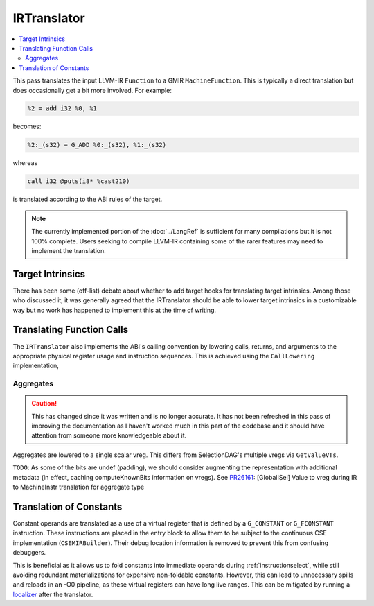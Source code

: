 .. _irtranslator:

IRTranslator
============

.. contents::
  :local:

This pass translates the input LLVM-IR ``Function`` to a GMIR
``MachineFunction``. This is typically a direct translation but does
occasionally get a bit more involved. For example:

.. code-block:: llvm

  %2 = add i32 %0, %1

becomes:

.. code-block:: none

  %2:_(s32) = G_ADD %0:_(s32), %1:_(s32)

whereas

.. code-block:: llvm

  call i32 @puts(i8* %cast210)

is translated according to the ABI rules of the target.

.. note::

  The currently implemented portion of the :doc:`../LangRef` is sufficient for
  many compilations but it is not 100% complete. Users seeking to compile
  LLVM-IR containing some of the rarer features may need to implement the
  translation.

Target Intrinsics
-----------------

There has been some (off-list) debate about whether to add target hooks for
translating target intrinsics. Among those who discussed it, it was generally
agreed that the IRTranslator should be able to lower target intrinsics in a
customizable way but no work has happened to implement this at the time of
writing.

.. _translator-call-lower:

Translating Function Calls
--------------------------

The ``IRTranslator`` also implements the ABI's calling convention by lowering
calls, returns, and arguments to the appropriate physical register usage and
instruction sequences. This is achieved using the ``CallLowering``
implementation,

.. _irtranslator-aggregates:

Aggregates
^^^^^^^^^^

.. caution::

  This has changed since it was written and is no longer accurate. It has not
  been refreshed in this pass of improving the documentation as I haven't
  worked much in this part of the codebase and it should have attention from
  someone more knowledgeable about it.

Aggregates are lowered to a single scalar vreg.
This differs from SelectionDAG's multiple vregs via ``GetValueVTs``.

``TODO``:
As some of the bits are undef (padding), we should consider augmenting the
representation with additional metadata (in effect, caching computeKnownBits
information on vregs).
See `PR26161 <https://llvm.org/PR26161>`_: [GlobalISel] Value to vreg during
IR to MachineInstr translation for aggregate type

.. _irtranslator-constants:

Translation of Constants
------------------------

Constant operands are translated as a use of a virtual register that is defined
by a ``G_CONSTANT`` or ``G_FCONSTANT`` instruction. These instructions are
placed in the entry block to allow them to be subject to the continuous CSE
implementation (``CSEMIRBuilder``). Their debug location information is removed
to prevent this from confusing debuggers.

This is beneficial as it allows us to fold constants into immediate operands
during :ref:`instructionselect`, while still avoiding redundant materializations
for expensive non-foldable constants. However, this can lead to unnecessary
spills and reloads in an -O0 pipeline, as these virtual registers can have long
live ranges. This can be mitigated by running a `localizer <https://github.com/llvm/llvm-project/blob/main/llvm/lib/CodeGen/GlobalISel/Localizer.cpp>`_
after the translator.
